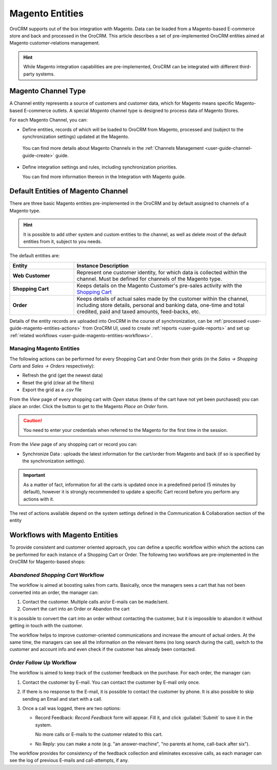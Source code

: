 
.. _user-guide-magento-entities-guide:

Magento Entities
================

OroCRM supports out of the box integration with Magento. 
Data can be loaded from a Magento-based E-commerce store and back and processed in the OroCRM. 
This article describes a set of pre-implemented OroCRM entities aimed at Magento customer-relations management.

.. hint::
    
    While Magento integration capabilities are pre-implemented, OroCRM can be integrated with different third-party 
    systems.

.. _user-guide-magento-entities-channel:

Magento Channel Type
--------------------

A Channel entity represents a source of customers and customer data, which for Magento means specific Magento-based 
E-commerce outlets. A special *Magento* channel type is designed to process data of Magento Stores.

For each Magento Channel, you can:

- Define entities, records of which will be loaded to OroCRM from Magento, processed and (subject to the synchronization
  settings) updated at the Magento. 
 
 You can find more details about Magento Channels in the :ref:`Channels Management <user-guide-channel-guide-create>` 
 guide.

- Define integration settings and rules, including synchronization priorities. 

  You can find more information thereon in the Integration with Magento guide.
  

.. _user-guide-magento-entities-entities:
  
Default Entities of Magento Channel
-----------------------------------
There are three basic Magento entities pre-implemented in the OroCRM and by default assigned to channels of a Magento 
type. 

.. hint::
    
    It is possible to add other system and custom entities to the channel, as well as delete most of the default 
    entities from it, subject to you needs. 
    
The default entities are:

.. csv-table:: 
  :header: "Entity", "Instance Description"
  :widths: 10, 30

  "**Web Customer**","Represent one customer identity, for which data is collected within the channel. Must be defined 
  for channels of the Magento type."
  "**Shopping Cart**","Keeps details on the Magento Customer's pre-sales activity with the |WT02|_"
  "**Order**","Keeps details of actual sales made by the customer within the channel, including store details, personal 
  and banking data, one-time and total credited, paid and taxed amounts, feed-backs, etc."

Details of the entity records are uploaded into OroCRM in the course of synchronization, can be 
:ref:`processed <user-guide-magento-entities-actions>` from OroCRM UI, used to create 
:ref:`reports <user-guide-reports>` and set up :ref:`related workflows <user-guide-magento-entities-workflows>`.


.. _user-guide-magento-entities-actions:

Managing Magento Entities 
^^^^^^^^^^^^^^^^^^^^^^^^^

The following actions can be performed for every Shopping Cart and Order from their grids (in the *Sales → Shopping 
Carts* and *Sales → Orders* respectively):

.. image:: ./img/magento_entities/grid_actions.png

- Refresh the grid (get the newest data)

- Reset the grid (clear all the filters)

- Export the grid as a .csv file

From the *View* page of every shopping cart with *Open* status (items of the cart have not yet been purchased) you can
place an order. Click the button to get to the Magento *Place an Order* form.

.. image:: ./img/magento_entities/view_place_order.png

.. caution::
  
    You need to enter your credentials when referred to the Magento for the first time in the session.

From the *View* page of any shopping cart or record you can:

- Synchronize Data : uploads the latest information for the cart/order from Magento and back (if so is specified by the 
  synchronization settings).

.. image:: ./img/magento_entities/view_actions.png

.. important:: 

    As a matter of fact, information for all the carts is updated once in a predefined period (5 minutes by default), 
    however it is strongly recommended to update a specific Cart record before you perform any actions with it.

The rest of actions available depend on the system settings 
defined in the Communication &  Collaboration section of the 
entity


.. _user-guide-magento-entities-workflows:

Workflows with Magento Entities 
-------------------------------

To provide consistent and customer oriented approach, you can define a specific workflow within which the actions can be
performed for each instance of a Shopping Cart or Order. The following two workflows are pre-implemented in the OroCRM
for Magento-based shops:


*Abandoned Shopping Cart* Workflow
^^^^^^^^^^^^^^^^^^^^^^^^^^^^^^^^^^

The workflow is aimed at boosting sales from carts. Basically, once the managers sees a cart that has not been 
converted into an order, the manager can:

1. Contact the customer. Multiple calls an/or E-mails can be made/sent.

2. Convert the cart into an Order or Abandon the cart

It is possible to convert the cart into an order without contacting the customer, but it is impossible to abandon it 
without getting in touch with the customer.

.. image:: ./img/magento_entities/cart_workflow_diagram.png

The workflow helps to improve customer-oriented communications and increase the amount of actual orders. At the 
same time, the managers can see all the information on the relevant items (no long search during the call), switch to 
the customer and account info and even check if the customer has already been contacted.


*Order Follow Up* Workflow
^^^^^^^^^^^^^^^^^^^^^^^^^^

The workflow is aimed to keep track of the customer feedback on the purchase. For each order, the manager can:

1. Contact the customer by E-mail. You can contact the customer by E-mail only once. 

2. If there is no response to the E-mail, it is possible to contact the customer by phone. 
   It is also possible to skip sending an Email and start with a call.
   
3. Once a call was logged, there are two options:

   - Record Feedback: *Record Feedback* form will appear. Fill it, and click :guilabel:`Submit` to save it in the 
     system.
     
     No more calls or E-mails to the customer related to this cart.
   
   - No Reply: you can make a note (e.g. "an answer-machine", "no parents at home, call-back after six"). 

.. image:: ./img/magento_entities/order_followup_workflow_diagram.png

The workflow provides for consistency of the feedback collection and eliminates excessive calls, as each manager can see
the log of previous E-mails and call-attempts, if any.


.. |WT02| replace:: Shopping Cart
.. _WT02: http://www.magentocommerce.com/magento-connect/customer-experience/shopping-cart.html
